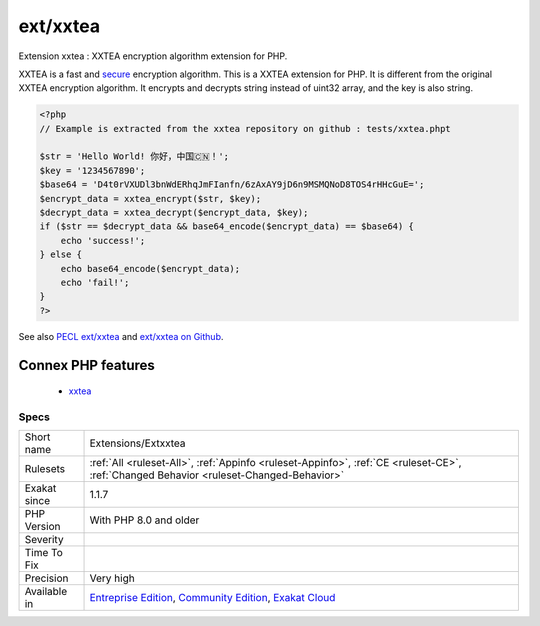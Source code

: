 .. _extensions-extxxtea:

.. _ext-xxtea:

ext/xxtea
+++++++++

.. meta::
	:description:
		ext/xxtea: Extension xxtea : XXTEA encryption algorithm extension for PHP.
	:twitter:card: summary_large_image
	:twitter:site: @exakat
	:twitter:title: ext/xxtea
	:twitter:description: ext/xxtea: Extension xxtea : XXTEA encryption algorithm extension for PHP
	:twitter:creator: @exakat
	:twitter:image:src: https://www.exakat.io/wp-content/uploads/2020/06/logo-exakat.png
	:og:image: https://www.exakat.io/wp-content/uploads/2020/06/logo-exakat.png
	:og:title: ext/xxtea
	:og:type: article
	:og:description: Extension xxtea : XXTEA encryption algorithm extension for PHP
	:og:url: https://php-tips.readthedocs.io/en/latest/tips/Extensions/Extxxtea.html
	:og:locale: en
Extension xxtea : XXTEA encryption algorithm extension for PHP.

XXTEA is a fast and `secure <https://www.php.net/secure>`_ encryption algorithm. This is a XXTEA extension for PHP.
It is different from the original XXTEA encryption algorithm. It encrypts and decrypts string instead of uint32 array, and the key is also string.

.. code-block:: php
   
   <?php
   // Example is extracted from the xxtea repository on github : tests/xxtea.phpt
   
   $str = 'Hello World! 你好，中国🇨🇳！';
   $key = '1234567890';
   $base64 = 'D4t0rVXUDl3bnWdERhqJmFIanfn/6zAxAY9jD6n9MSMQNoD8TOS4rHHcGuE=';
   $encrypt_data = xxtea_encrypt($str, $key);
   $decrypt_data = xxtea_decrypt($encrypt_data, $key);
   if ($str == $decrypt_data && base64_encode($encrypt_data) == $base64) {
       echo 'success!';
   } else {
       echo base64_encode($encrypt_data);
       echo 'fail!';
   }
   ?>

See also `PECL ext/xxtea <https://pecl.php.net/package/xxtea>`_ and `ext/xxtea on Github <https://github.com/xxtea/xxtea-pecl>`_.

Connex PHP features
-------------------

  + `xxtea <https://php-dictionary.readthedocs.io/en/latest/dictionary/xxtea.ini.html>`_


Specs
_____

+--------------+-----------------------------------------------------------------------------------------------------------------------------------------------------------------------------------------+
| Short name   | Extensions/Extxxtea                                                                                                                                                                     |
+--------------+-----------------------------------------------------------------------------------------------------------------------------------------------------------------------------------------+
| Rulesets     | :ref:`All <ruleset-All>`, :ref:`Appinfo <ruleset-Appinfo>`, :ref:`CE <ruleset-CE>`, :ref:`Changed Behavior <ruleset-Changed-Behavior>`                                                  |
+--------------+-----------------------------------------------------------------------------------------------------------------------------------------------------------------------------------------+
| Exakat since | 1.1.7                                                                                                                                                                                   |
+--------------+-----------------------------------------------------------------------------------------------------------------------------------------------------------------------------------------+
| PHP Version  | With PHP 8.0 and older                                                                                                                                                                  |
+--------------+-----------------------------------------------------------------------------------------------------------------------------------------------------------------------------------------+
| Severity     |                                                                                                                                                                                         |
+--------------+-----------------------------------------------------------------------------------------------------------------------------------------------------------------------------------------+
| Time To Fix  |                                                                                                                                                                                         |
+--------------+-----------------------------------------------------------------------------------------------------------------------------------------------------------------------------------------+
| Precision    | Very high                                                                                                                                                                               |
+--------------+-----------------------------------------------------------------------------------------------------------------------------------------------------------------------------------------+
| Available in | `Entreprise Edition <https://www.exakat.io/entreprise-edition>`_, `Community Edition <https://www.exakat.io/community-edition>`_, `Exakat Cloud <https://www.exakat.io/exakat-cloud/>`_ |
+--------------+-----------------------------------------------------------------------------------------------------------------------------------------------------------------------------------------+


